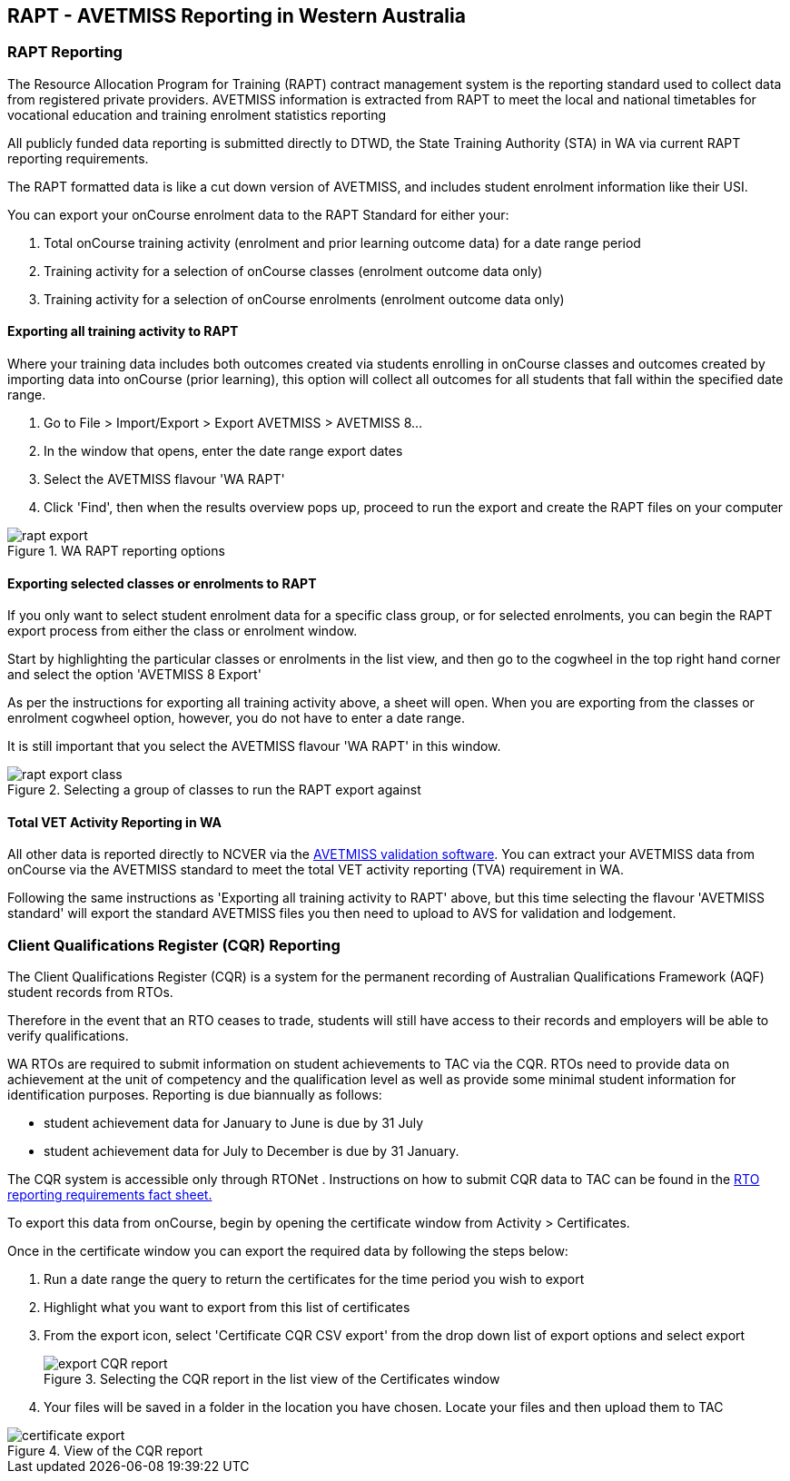 [[rapt]]
== RAPT - AVETMISS Reporting in Western Australia

=== RAPT Reporting

The Resource Allocation Program for Training (RAPT) contract management system is the reporting standard used to collect data from registered private providers.
AVETMISS information is extracted from RAPT to meet the local and national timetables for vocational education and training enrolment statistics reporting

All publicly funded data reporting is submitted directly to DTWD, the State Training Authority (STA) in WA via current RAPT reporting requirements.

The RAPT formatted data is like a cut down version of AVETMISS, and includes student enrolment information like their USI.

You can export your onCourse enrolment data to the RAPT Standard for either your:


. Total onCourse training activity (enrolment and prior learning outcome data) for a date range period
. Training activity for a selection of onCourse classes (enrolment outcome data only)
. Training activity for a selection of onCourse enrolments (enrolment outcome data only)

==== Exporting all training activity to RAPT

Where your training data includes both outcomes created via students enrolling in onCourse classes and outcomes created by importing data into onCourse (prior learning), this option will collect all outcomes for all students that fall within the specified date range.


. Go to File > Import/Export > Export AVETMISS > AVETMISS 8...
. In the window that opens, enter the date range export dates
. Select the AVETMISS flavour 'WA RAPT'
. Click 'Find', then when the results overview pops up, proceed to run the export and create the RAPT files on your computer

image::images/rapt_export.png[title='WA RAPT reporting options']

==== Exporting selected classes or enrolments to RAPT

If you only want to select student enrolment data for a specific class group, or for selected enrolments, you can begin the RAPT export process from either the class or enrolment window.

Start by highlighting the particular classes or enrolments in the list view, and then go to the cogwheel in the top right hand corner and select the option 'AVETMISS 8 Export'

As per the instructions for exporting all training activity above, a sheet will open.
When you are exporting from the classes or enrolment cogwheel option, however, you do not have to enter a date range.

It is still important that you select the AVETMISS flavour 'WA RAPT' in this window.

image::images/rapt_export_class.png[title='Selecting a group of classes to run the RAPT export against']

==== Total VET Activity Reporting in WA

All other data is reported directly to NCVER via the
https://avs.ncver.edu.au/avs/[AVETMISS validation software].
You can extract your AVETMISS data from onCourse via the AVETMISS standard to meet the total VET activity reporting (TVA) requirement in WA.

Following the same instructions as 'Exporting all training activity to RAPT' above, but this time selecting the flavour 'AVETMISS standard' will export the standard AVETMISS files you then need to upload to AVS for validation and lodgement.

=== Client Qualifications Register (CQR) Reporting

The Client Qualifications Register (CQR) is a system for the permanent recording of ​Australian Qualifications Framework (AQF) student records from RTOs.

Therefore in the event that an RTO ceases to trade, students will still have access to their records and employers will be able to verify qualifications.

WA RTOs are required to submit information on student achievements to TAC via the CQR. RTOs need to provide data on achievement at the unit of competency and the qualification level as well as provide some minimal student information for identification purposes.
Reporting is due biannually as follows:

* student achievement data for January to June is due by 31 July
* student achievement data for July to December is due by 31 January.​

The CQR system is accessible only through RTONet . Instructions on how to submit CQR data to TAC can be found in the
http://www.tac.wa.gov.au/SiteCollectionDocuments/Fact%20Sheet%20-%20RTO%20Reporting%20Requirements%20V02-15.pdf[RTO
reporting requirements​​ fact sheet​​.] ​

To export this data from onCourse, begin by opening the certificate window from Activity > Certificates.

Once in the certificate window you can export the required data by following the steps below:


. Run a date range the query to return the certificates for the time period you wish to export
. Highlight what you want to export from this list of certificates
. From the export icon, select 'Certificate CQR CSV export' from the drop down list of export options and select export
+
image::images/export_CQR_report.png[title='Selecting the CQR report in the list view of the Certificates window']
. Your files will be saved in a folder in the location you have chosen.
Locate your files and then upload them to TAC

image::images/certificate_export.png[title='View of the CQR report']
